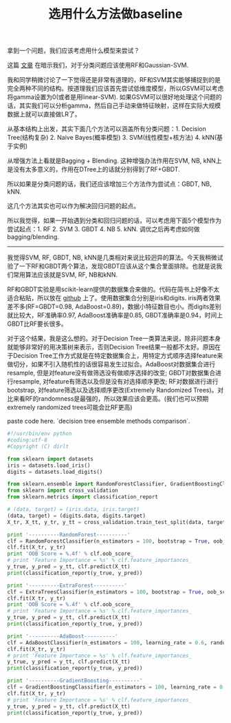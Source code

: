 #+title: 选用什么方法做baseline

拿到一个问题，我们应该考虑用什么模型来尝试？

这篇 [[http://machinelearningmastery.com/use-random-forest-testing-179-classifiers-121-datasets/][文章]] 在暗示我们，对于分类问题应该使用RF和Gaussian-SVM.

我和同学稍微讨论了一下觉得还是非常有道理的，RF和SVM其实能够捕捉到的是完全两种不同的结构。按道理我们应该首先尝试低维度模型，所以GSVM可以考虑将gamma设置为0(或者是用linear-SVM). 如果GSVM可以很好地处理这个问题的话，其实我们可以分析gamma，然后自己手动来做特征映射，这样在实际大规模数据上就可以直接做LR了。

从基本结构上出发，其实下面几个方法可以涵盖所有分类问题：1. Decision Tree(结构复杂) 2. Naive Bayes(概率模型) 3. SVM(线性模型+核方法) 4. kNN(基于实例)

从增强方法上看就是Bagging + Blending. 这种增强办法作用在SVM, NB, kNN上是没有太多意义的，作用在DTree上的话就分别得到了RF+GBDT.

所以如果是分类问题的话，我们还应该增加三个方法作为尝试点：GBDT, NB, kNN.

这几个方法其实也可以作为解决回归问题的起点。

所以我觉得，如果一开始遇到分类和回归问题的话，可以考虑用下面5个模型作为尝试起点：1. RF 2. SVM 3. GBDT 4. NB 5. kNN. 调优之后再考虑如何做bagging/blending.

-----

我觉得SVM, RF, GBDT, NB, kNN是几类相对来说比较迥异的算法。今天我稍微试验了一下RF和GBDT两个算法，发现GBDT应该从这个集合里面排除。也就是说我们常用算法应该就是SVM, RF, NB和kNN.

RF和GBDT实验是用scikit-learn提供的数据集合来做的。代码在简书上好像不太适合粘贴，所以放在 [[https://gist.github.com/dirtysalt/5f16102a3798d1ccd15a][github]] 上了。使用数据集合分别是iris和digits. iris两者效果差不多(RF=GBDT=0.98, AdaBoost=0.89)，数据小特征数目也小。而digits差别就比较大，RF准确率0.97,  AdaBoost准确率是0.85, GBDT准确率是0.94，时间上GBDT比RF要长很多。

对于这个结果，我是这么想的。对于Decision Tree一类算法来说，除非问题本身就能够非常好的用决策树来表示，否则Decision Tree结果一般都不太好。原因在于Decision Tree工作方式就是在特定数据集合上，用特定方式顺序选择feature来做切分，如果不引入随机性的话很容易发生过拟合。AdaBoost对数据集合进行resample, 但是对feature没有做筛选没有做顺序选择的改变; GBDT对数据集合进行resample, 对feature有筛选以及但是没有对选择顺序更改; RF对数据进行进行bootstrap, 对feature筛选以及选择顺序更改(Extremely Randomized Trees)。对比来看RF的randomness是最强的，所以效果应该会更高。(我们也可以预期extremely randomized trees可能会比RF更高)

paste code here. `decision tree ensemble methods comparison`.

#+BEGIN_SRC Python
#!/usr/bin/env python
#coding:utf-8
#Copyright (C) dirlt

from sklearn import datasets
iris = datasets.load_iris()
digits = datasets.load_digits()

from sklearn.ensemble import RandomForestClassifier, GradientBoostingClassifier, AdaBoostClassifier, ExtraTreesClassifier
from sklearn import cross_validation
from sklearn.metrics import classification_report

# (data, target) = (iris.data, iris.target)
(data, target) = (digits.data, digits.target)
X_tr, X_tt, y_tr, y_tt = cross_validation.train_test_split(data, target, test_size = 0.3, random_state = 0)

print '----------RandomForest----------'
clf = RandomForestClassifier(n_estimators = 100, bootstrap = True, oob_score = True)
clf.fit(X_tr, y_tr)
print 'OOB Score = %.4f' % clf.oob_score_
# print 'Feature Importance = %s' % clf.feature_importances_
y_true, y_pred = y_tt, clf.predict(X_tt)
print(classification_report(y_true, y_pred))

print '----------ExtraForest----------'
clf = ExtraTreesClassifier(n_estimators = 100, bootstrap = True, oob_score = True)
clf.fit(X_tr, y_tr)
print 'OOB Score = %.4f' % clf.oob_score_
# print 'Feature Importance = %s' % clf.feature_importances_
y_true, y_pred = y_tt, clf.predict(X_tt)
print(classification_report(y_true, y_pred))

print '----------AdaBoost----------'
clf = AdaBoostClassifier(n_estimators = 100, learning_rate = 0.6, random_state = 0)
clf.fit(X_tr, y_tr)
# print 'Feature Importance = %s' % clf.feature_importances_
y_true, y_pred = y_tt, clf.predict(X_tt)
print(classification_report(y_true, y_pred))

print '----------GradientBoosting----------'
clf = GradientBoostingClassifier(n_estimators = 100, learning_rate = 0.6, random_state = 0)
clf.fit(X_tr, y_tr)
# print 'Feature Importance = %s' % clf.feature_importances_
y_true, y_pred = y_tt, clf.predict(X_tt)
print(classification_report(y_true, y_pred))
#+END_SRC

